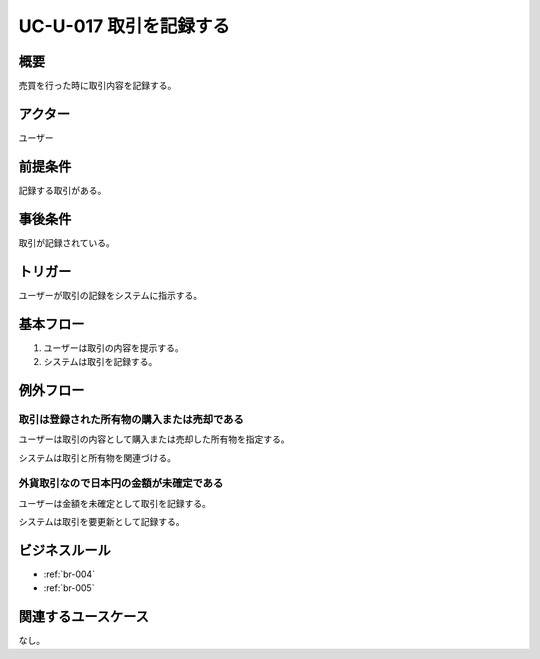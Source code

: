 .. _uc-u-017:

#########################
UC-U-017 取引を記録する
#########################

====
概要
====

売買を行った時に取引内容を記録する。

========
アクター
========

ユーザー

========
前提条件
========

記録する取引がある。

========
事後条件
========

取引が記録されている。

========
トリガー
========

ユーザーが取引の記録をシステムに指示する。

==========
基本フロー
==========

#. ユーザーは取引の内容を提示する。
#. システムは取引を記録する。

==========
例外フロー
==========

取引は登録された所有物の購入または売却である
**********************************************

ユーザーは取引の内容として購入または売却した所有物を指定する。

システムは取引と所有物を関連づける。

外貨取引なので日本円の金額が未確定である
****************************************

ユーザーは金額を未確定として取引を記録する。

システムは取引を要更新として記録する。

==============
ビジネスルール
==============

* :ref:`br-004`
* :ref:`br-005`

====================
関連するユースケース
====================

なし。
